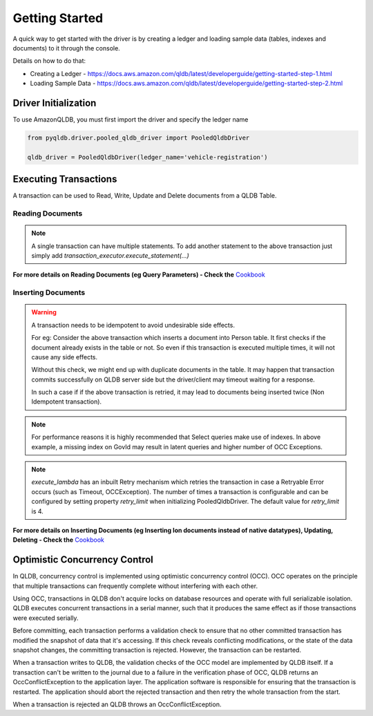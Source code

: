 .. _guide_getting_started:

Getting Started
===============

A quick way to get started with the driver is by creating a ledger and loading
sample data (tables, indexes and documents) to it through the console.

Details on how to do that:

- Creating a Ledger - https://docs.aws.amazon.com/qldb/latest/developerguide/getting-started-step-1.html
- Loading Sample Data - https://docs.aws.amazon.com/qldb/latest/developerguide/getting-started-step-2.html


"""""""""""""""""""""
Driver Initialization
"""""""""""""""""""""

To use AmazonQLDB, you must first import the driver and specify the ledger name

.. code-block:: python

   from pyqldb.driver.pooled_qldb_driver import PooledQldbDriver

   qldb_driver = PooledQldbDriver(ledger_name='vehicle-registration')


""""""""""""""""""""""
Executing Transactions
""""""""""""""""""""""

A transaction can be used to Read, Write, Update and Delete documents
from a QLDB Table.

*****************
Reading Documents
*****************

.. code-block:: python
    :emphasize-lines: 6-17,26
    :lineno-start: 1

    # the first argument will be an instance of Executor which is a
    # wrapper around an implicitly created transaction.
    # to add a statement to this transaction use
    # - transaction_executor.execute_statement(...)
    # The transaction will be committed once this function returns
    def read_documents(transaction_executor):
        # Transaction started implicitly, no need to explicitly start transaction

        # cursor can be iterated like a standard python iterator
        # to get results
        cursor = transaction_executor.execute_statement("SELECT * FROM Person")

        for doc in cursor:
            print(doc["GovId"])
            print(doc["FirstName"])

        # Transaction committed implicitly on return, no need to explicitly commit transaction

    # pyqldb.driver.pooled_qldb_driver.PooledQldbDriver.execute_lambda accepts
    # a function that receives instance of :py:class:`pyqldb.execution.executor.Executor`
    # The passed function will be executed within the context of
    # an implicitly created transaction(and session). The transaction is wrapped by
    # an executor instance. The executor will be available within the
    # passed function. Post execution of the function the transaction will
    # be implicitly committed.
    qldb_driver.execute_lambda(lambda executor: read_documents(executor))


.. Note::
    A single transaction can have multiple statements.
    To add another statement to the above transaction just
    simply add `transaction_executor.execute_statement(...)`

**For more details on Reading Documents (eg Query Parameters) - Check
the** `Cookbook <cookbook.html#reading-documents>`_

*******************
Inserting Documents
*******************

.. code-block:: python
    :emphasize-lines: 1-18,28
    :lineno-start: 1

    def insert_documents(transaction_executor, arg_1):
        # Check if doc with GovId:TOYENC486FH exists
        # This is critical to make this transaction idempotent
        cursor = transaction_executor.execute_statement("SELECT * FROM Person WHERE GovId = ?", "TOYENC486FH")
        # Check if there is any record in the cursor
        first_record = next(cursor, None)

        if first_record:
            # Record already exists, no need to insert
            pass
        else:

            # Note : arg_1 here is a native python dict. QLDB supports Amazon Ion
            # documents. So before being sent to QLDB execute_statement will first convert
            # any non Ion datatype to Ion using amazon.ion.simpleion module.
            # https://ion-python.readthedocs.io/en/latest/_modules/amazon/ion/simpleion.html

            transaction_executor.execute_statement("INSERT INTO Person ?", arg_1)


    doc_1 = {'FirstName': "Brent",
             'LastName': "Logan",
             'DOB': datetime(1963, 8, 19),
             'GovId': "TOYENC486FH",
             'GovIdType': "Driver License",
             'Address': "43 Stockert Hollow Road, Everett, WA, 98203"
            }

    qldb_driver.execute_lambda(lambda x: insert_documents(x, doc_1))

.. Warning::
    A transaction needs to be idempotent to avoid undesirable side
    effects.

    For eg: Consider the above transaction which inserts a document into
    Person table. It first checks if the document already exists in the table or not.
    So even if this transaction is executed multiple times, it will not cause any
    side effects.

    Without this check, we might end up with duplicate documents in
    the table. It may happen that transaction commits successfully
    on QLDB server side but the driver/client may timeout waiting for a
    response.

    In such a case if if the above transaction is retried, it may
    lead to documents being inserted twice (Non Idempotent transaction).


.. Note::
    For performance reasons it is highly recommended that Select queries
    make use of indexes. In above example, a missing index on GovId may
    result in latent queries and higher number of OCC Exceptions.

.. Note::
    `execute_lambda` has an inbuilt Retry mechanism which retries the
    transaction in case a Retryable Error occurs (such as Timeout, OCCException).
    The number of times a transaction is configurable and can be configured by setting
    property `retry_limit` when initializing PooledQldbDriver. The default value for
    `retry_limit` is 4.

**For more details on Inserting Documents (eg Inserting Ion documents instead of
native datatypes), Updating, Deleting - Check the** `Cookbook <cookbook.html#inserting-documents>`_

""""""""""""""""""""""""""""""
Optimistic Concurrency Control
""""""""""""""""""""""""""""""

In QLDB, concurrency control is implemented using optimistic concurrency control (OCC). OCC operates on the principle that multiple transactions can frequently complete without interfering with each other.

Using OCC, transactions in QLDB don't acquire locks on database resources and operate with full serializable isolation. QLDB executes concurrent transactions in a serial manner, such that it produces the same effect as if those transactions were executed serially.

Before committing, each transaction performs a validation check to ensure that no other committed transaction has modified the snapshot of data that it's accessing. If this check reveals conflicting modifications, or the state of the data snapshot changes, the committing transaction is rejected. However, the transaction can be restarted.

When a transaction writes to QLDB, the validation checks of the OCC model are implemented by QLDB itself. If a transaction can't be written to the journal due to a failure in the verification phase of OCC, QLDB returns an OccConflictException to the application layer. The application software is responsible for ensuring that the transaction is restarted. The application should abort the rejected transaction and then retry the whole transaction from the start.

When a transaction is rejected an QLDB throws an OccConflictException.

